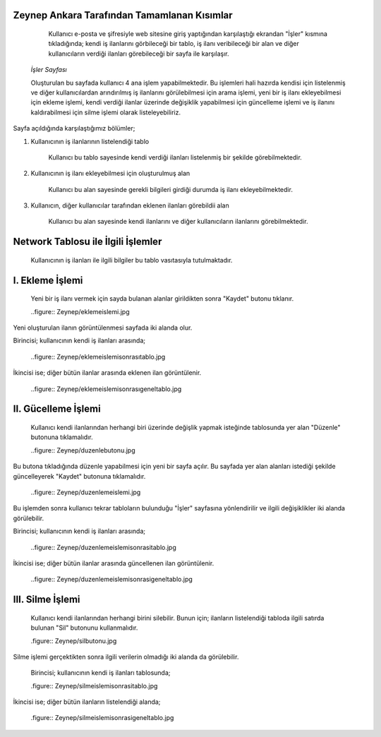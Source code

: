 Zeynep Ankara Tarafından Tamamlanan Kısımlar
============================================
	Kullanıcı e-posta ve şifresiyle web sitesine giriş yaptığından karşılaştığı ekrandan "İşler" kısmına tıkladığında; kendi iş ilanlarını görbileceği bir tablo, iş ilanı veribileceği bir alan ve diğer kullanıcıların verdiği ilanları görebileceği bir sayfa ile karşılaşır. 
	  
	  .. figure:: Zeynep/isler.jpg
      
      
      *İşler Sayfası*
      
      Oluşturulan bu sayfada kullanıcı 4 ana işlem yapabilmektedir. 
      Bu işlemleri hali hazırda kendisi için listelenmiş ve diğer kullanıcılardan arındırılmış iş ilanlarını görülebilmesi için arama işlemi, yeni bir iş ilanı ekleyebilmesi için ekleme işlemi, kendi verdiği ilanlar üzerinde değişiklik yapabilmesi için güncelleme işlemi ve iş ilanını kaldırabilmesi için silme işlemi olarak listeleyebiliriz.
       

Sayfa açıldığında karşılaştığımız bölümler;

1. Kullanıcının iş ilanlarının listelendiği tablo 

	Kullanıcı bu tablo sayesinde kendi verdiği ilanları listelenmiş bir şekilde görebilmektedir. 
	
	.. figure:: Zeynep/kullaniciyaaitilanlar.jpg
	
	
2. Kullanıcının iş ilanı ekleyebilmesi için oluşturulmuş alan
	
	Kullanıcı bu alan sayesinde gerekli bilgileri girdiği durumda iş ilanı ekleyebilmektedir.
	
	.. figure:: Zeynep/verigirisi.jpg
	
	
3. Kullanıcın, diğer kullanıcılar tarafından eklenen ilanları görebildii alan

	Kullanıcı bu alan sayesinde kendi ilanlarını ve diğer kullanıcıların ilanlarını görebilmektedir. 
	
	.. figure:: Zeynep/butunilanlar.jpg
	
	
      
      
Network Tablosu ile İlgili İşlemler
===================================
	Kullanıcının iş ilanları ile ilgili bilgiler bu tablo vasıtasıyla tutulmaktadır. 
	
I. Ekleme İşlemi
================

	Yeni bir iş ilanı vermek için sayda bulanan alanlar girildikten sonra "Kaydet" butonu tıklanır. 
	
	..figure:: Zeynep/eklemeislemi.jpg
	
Yeni oluşturulan ilanın görüntülenmesi sayfada iki alanda olur. 

Birincisi; kullanıcının kendi iş ilanları arasında; 
	
	..figure:: Zeynep/eklemeislemisonrasıtablo.jpg
	
	
İkincisi ise; diğer bütün ilanlar arasında eklenen ilan görüntülenir. 

	..figure:: Zeynep/eklemeislemisonrasıgeneltablo.jpg
	
	
II. Gücelleme İşlemi 
====================

	Kullanıcı kendi ilanlarından herhangi biri üzerinde değişlik yapmak isteğinde tablosunda yer alan "Düzenle" butonuna tıklamalıdır. 
	
	..figure:: Zeynep/duzenlebutonu.jpg
	
	
Bu butona tıkladığında düzenle yapabilmesi için yeni bir sayfa açılır. Bu sayfada yer alan alanları istediği şekilde güncelleyerek "Kaydet" butonuna tıklamalıdır. 

	..figure:: Zeynep/duzenlemeislemi.jpg
	
	
Bu işlemden sonra kullanıcı tekrar tabloların bulunduğu "İşler" sayfasına yönlendirilir ve ilgili değişiklikler iki alanda görülebilir. 
	
Birincisi; kullanıcının kendi iş ilanları arasında;
	
	..figure:: Zeynep/duzenlemeislemisonrasitablo.jpg
	
	
İkincisi ise; diğer bütün ilanlar arasında güncellenen ilan görüntülenir.
	
	..figure:: Zeynep/duzenlemeislemisonrasigeneltablo.jpg
	
	
III. Silme İşlemi 
====================

	Kullanıcı kendi ilanlarından herhangi birini silebilir. Bunun için; ilanların listelendiği tabloda ilgili satırda bulunan "Sil" butonunu kullanmalıdır. 
	
	.figure:: Zeynep/silbutonu.jpg
	
	
Silme işlemi gerçektikten sonra ilgili verilerin olmadığı iki alanda da görülebilir. 
	
	Birincisi; kullanıcının kendi iş ilanları tablosunda;
	
	.figure:: Zeynep/silmeislemisonrasitablo.jpg
	
	
İkincisi ise; diğer bütün ilanların listelendiği alanda; 
	
	.figure:: Zeynep/silmeislemisonrasigeneltablo.jpg
	
	
